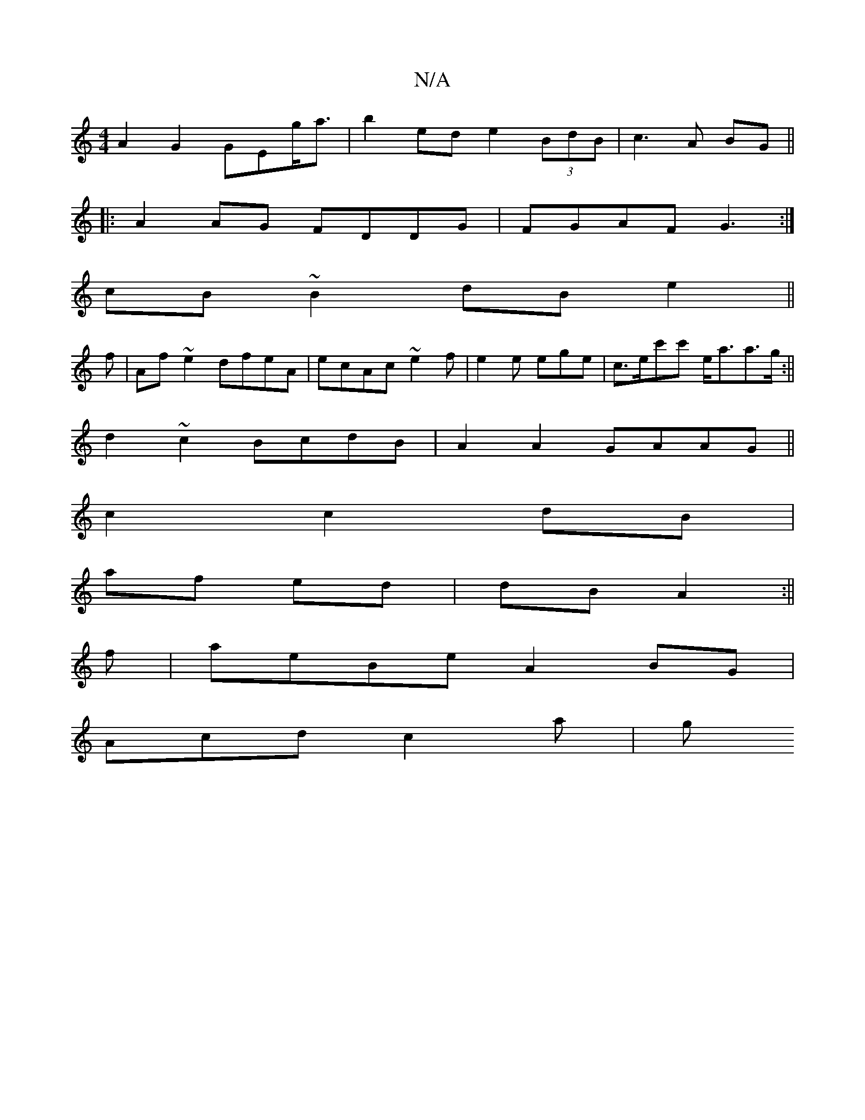X:1
T:N/A
M:4/4
R:N/A
K:Cmajor
A2 G2 GEg<a|b2 ed e2 (3 BdB|c3 A BG||
|: A2 AG FDDG|FGAF G3:|
cB~B2dB e2||
f|Af ~e2 dfeA|ecAc ~e2f|e2e ege|c>ec'c' e<aa>g:||
d2 ~c2 BcdB| A2 A2 GAAG||
c2 c2 dB|
af ed|dB A2:||
f |aeBe A2 BG|
Acd c2a|g